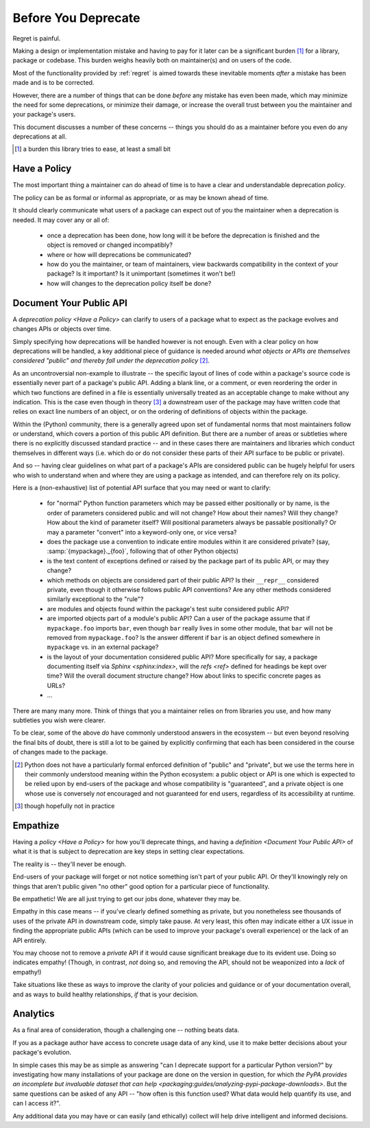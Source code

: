 ====================
Before You Deprecate
====================

Regret is painful.

Making a design or implementation mistake and having to pay for it later
can be a significant burden [#]_ for a library, package or codebase. This
burden weighs heavily both on maintainer(s) and on users of the code.

Most of the functionality provided by :ref:`regret` is aimed towards
these inevitable moments *after* a mistake has been made and is to be
corrected.

However, there are a number of things that can be done *before* any
mistake has even been made, which may minimize the need for some
deprecations, or minimize their damage, or increase the overall trust
between you the maintainer and your package's users.

This document discusses a number of these concerns -- things you should
do as a maintainer before you even do any deprecations at all.

.. [#]  a burden this library tries to ease, at least a small bit


Have a Policy
-------------

The most important thing a maintainer can do ahead of time is to have a
clear and understandable deprecation *policy*.

The policy can be as formal or informal as appropriate, or as may be
known ahead of time.

It should clearly communicate what users of a package can expect out of
you the maintainer when a deprecation is needed. It may cover any or all
of:

    * once a deprecation has been done, how long will it be before the
      deprecation is finished and the object is removed or changed
      incompatibly?

    * where or how will deprecations be communicated?

    * how do you the maintainer, or team of maintainers, view backwards
      compatibility in the context of your package? Is it important? Is it
      unimportant (sometimes it won't be!)

    * how will changes to the deprecation policy itself be done?


.. seealso::

    :pep:`387`

        The PEP covering the backwards compatibility policy for Python itself
        as a language

    `compatibility`

        :ref:`regret`'s own deprecation policy

    `Twisted Compatibility Policy <https://twistedmatrix.com/documents/current/core/development/policy/compatibility-policy.html>`_

        The Twisted project's deprecation (compatibility) policy


Document Your Public API
------------------------

A `deprecation policy <Have a Policy>` can clarify to users of a package
what to expect as the package evolves and changes APIs or objects over
time.

Simply specifying how deprecations will be handled however is not enough.
Even with a clear policy on how deprecations will be handled, a key additional
piece of guidance is needed around *what objects or APIs are themselves
considered "public" and thereby fall under the deprecation policy* [#]_.

As an uncontroversial non-example to illustrate -- the specific layout
of lines of code within a package's source code is essentially never
part of a package's public API.  Adding a blank line, or a comment,
or even reordering the order in which two functions are defined in a
file is essentially universally treated as an acceptable change to make
without any indication. This is the case even though in theory [#]_ a
downstream user of the package may have written code that relies on exact
line numbers of an object, or on the ordering of definitions of objects
within the package.

Within the (Python) community, there is a generally agreed upon set of
fundamental norms that most maintainers follow or understand, which
covers a portion of this public API definition. But there are a number
of areas or subtleties where there is no explicitly discussed standard
practice -- and in these cases there are maintainers and libraries which
conduct themselves in different ways (i.e. which do or do not consider
these parts of their API surface to be public or private).

And so -- having clear guidelines on what part of a package's APIs are
considered public can be hugely helpful for users who wish to understand
when and where they are using a package as intended, and can therefore
rely on its policy.

Here is a (non-exhaustive) list of potential API surface that you may
need or want to clarify:

    * for "normal" Python function parameters which may be passed either
      positionally or by name, is the order of parameters considered
      public and will not change?  How about their names? Will they
      change? How about the kind of parameter itself? Will positional
      parameters always be passable positionally? Or may a parameter
      "convert" into a keyword-only one, or vice versa?

    * does the package use a convention to indicate entire modules
      within it are considered private? (say, :samp:`{mypackage}._{foo}`,
      following that of other Python objects)

    * is the text content of exceptions defined or raised by the package
      part of its public API, or may they change?

    * which methods on objects are considered part of their public API?
      Is their ``__repr__`` considered private, even though it otherwise
      follows public API conventions? Are any other methods considered
      similarly exceptional to the "rule"?

    * are modules and objects found within the package's test suite
      considered public API?

    * are imported objects part of a module's public API? Can a user of
      the package assume that if ``mypackage.foo`` imports ``bar``, even
      though ``bar`` really lives in some other module, that ``bar`` will
      not be removed from ``mypackage.foo``? Is the answer different if
      ``bar`` is an object defined somewhere in ``mypackage`` vs. in an
      external package?

    * is the layout of your documentation considered public API? More
      specifically for say, a package documenting itself via `Sphinx
      <sphinx:index>`, will the `refs <ref>` defined for headings be kept
      over time? Will the overall document structure change?  How about
      links to specific concrete pages as URLs?

    * ...

There are many many more. Think of things that you a maintainer relies
on from libraries *you* use, and how many subtleties you wish were
clearer.

To be clear, some of the above *do* have commonly understood answers
in the ecosystem -- but even beyond resolving the final bits of doubt,
there is still a lot to be gained by explicitly confirming that each has
been considered in the course of changes made to the package.


.. [#] Python does not have a particularly formal enforced
       definition of "public" and "private", but we use the terms here in their
       commonly understood meaning within the Python ecosystem: a public object
       or API is one which is expected to be relied upon by end-users of the
       package and whose compatibility is "guaranteed", and a private object is
       one whose use is conversely *not* encouraged and not guaranteed for end
       users, regardless of its accessibility at runtime.

.. [#] though hopefully not in practice


.. seealso::

    `public API`

        :ref:`regret`'s own public API definition

    `The SemVer specification, step 1 <https://semver.org/#semantic-versioning-specification-semver>`_

        which echoes the requirement of defining a clear public API.

    `jsonschema public API <jsonschema:faq:how do jsonschema version numbers work?>`

        another example of a public API definition


Empathize
---------

Having a `policy <Have a Policy>` for how you'll deprecate things, and
having a `definition <Document Your Public API>` of what it is that is
subject to deprecation are key steps in setting clear expectations.

The reality is -- they'll never be enough.

End-users of your package will forget or not notice something isn't
part of your public API. Or they'll knowingly rely on things that
aren't public given "no other" good option for a particular piece of
functionality.

Be empathetic! We are all just trying to get our jobs done, whatever
they may be.

Empathy in this case means -- if you've clearly defined something as
private, but you nonetheless see thousands of uses of the private API
in downstream code, simply take pause. At very least, this often may
indicate either a UX issue in finding the appropriate public APIs (which
can be used to improve your package's overall experience) or the lack of
an API entirely.

You may choose not to remove a *private* API if it would cause
significant breakage due to its evident use. Doing so indicates
empathy! (Though, in contrast, *not* doing so, and removing the API,
should not be weaponized into a *lack* of empathy!)

Take situations like these as ways to improve the clarity of your
policies and guidance or of your documentation overall, and as ways to
build healthy relationships, *if* that is your decision.


Analytics
---------

As a final area of consideration, though a challenging one -- nothing
beats data.

If you as a package author have access to concrete usage data of any
kind, use it to make better decisions about your package's evolution.

In simple cases this may be as simple as answering "can I deprecate
support for a particular Python version?" by investigating how many
installations of your package are done on the version in question,
for which `the PyPA provides an incomplete but invaluable dataset
that can help <packaging:guides/analyzing-pypi-package-downloads>`. But the
same questions can be asked of any API -- "how often is this function
used? What data would help quantify its use, and can I access it?".

Any additional data you may have or can easily (and ethically) collect
will help drive intelligent and informed decisions.
